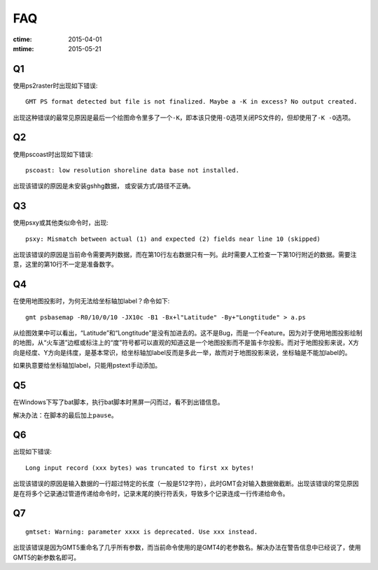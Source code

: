 FAQ
===

:ctime: 2015-04-01
:mtime: 2015-05-21

Q1
--

使用ps2raster时出现如下错误::

    GMT PS format detected but file is not finalized. Maybe a -K in excess? No output created.

出现这种错误的最常见原因是最后一个绘图命令里多了一个\ ``-K``\ ，即本该只使用\ ``-O``\ 选项关闭PS文件的，但却使用了\ ``-K -O``\ 选项。

Q2
--

使用pscoast时出现如下错误::

    pscoast: low resolution shoreline data base not installed.

出现该错误的原因是未安装gshhg数据， 或安装方式/路径不正确。

Q3
--

使用psxy或其他类似命令时，出现::

    psxy: Mismatch between actual (1) and expected (2) fields near line 10 (skipped)

出现该错误的原因是当前命令需要两列数据，而在第10行左右数据只有一列。此时需要人工检查一下第10行附近的数据。需要注意，这里的第10行不一定是准备数字。

Q4
--

在使用地图投影时，为何无法给坐标轴加label？命令如下::

    gmt psbasemap -R0/10/0/10 -JX10c -B1 -Bx+l"Latitude" -By+"Longtitude" > a.ps

从绘图效果中可以看出，“Latitude”和“Longtitude”是没有加进去的。这不是Bug，而是一个Feature。因为对于使用地图投影绘制的地图，从“火车道”边框或标注上的“度”符号都可以直观的知道这是一个地图投影而不是笛卡尔投影。而对于地图投影来说，X方向是经度、Y方向是纬度，是基本常识，给坐标轴加label反而是多此一举，故而对于地图投影来说，坐标轴是不能加label的。

如果执意要给坐标轴加label，只能用pstext手动添加。

Q5
--

在Windows下写了bat脚本，执行bat脚本时黑屏一闪而过，看不到出错信息。

解决办法：在脚本的最后加上\ ``pause``\ 。

Q6
--

出现如下错误::

    Long input record (xxx bytes) was truncated to first xx bytes!

出现该错误的原因是输入数据的一行超过特定的长度（一般是512字符），此时GMT会对输入数据做截断。出现该错误的常见原因是在将多个记录通过管道传递给命令时，记录末尾的换行符丢失，导致多个记录连成一行传递给命令。

Q7
--

::

    gmtset: Warning: parameter xxxx is deprecated. Use xxx instead.

出现该错误是因为GMT5重命名了几乎所有参数，而当前命令使用的是GMT4的老参数名。解决办法在警告信息中已经说了，使用GMT5的新参数名即可。
